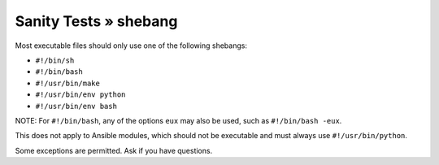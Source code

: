 Sanity Tests » shebang
======================

Most executable files should only use one of the following shebangs:

- ``#!/bin/sh``
- ``#!/bin/bash``
- ``#!/usr/bin/make``
- ``#!/usr/bin/env python``
- ``#!/usr/bin/env bash``

NOTE: For ``#!/bin/bash``, any of the options ``eux`` may also be used, such as ``#!/bin/bash -eux``.

This does not apply to Ansible modules, which should not be executable and must always use ``#!/usr/bin/python``.

Some exceptions are permitted. Ask if you have questions.

